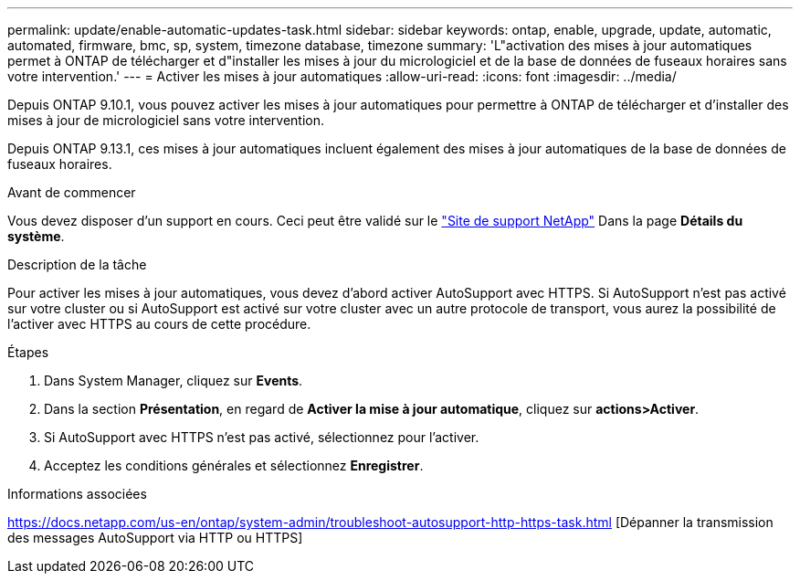 ---
permalink: update/enable-automatic-updates-task.html 
sidebar: sidebar 
keywords: ontap, enable, upgrade, update, automatic, automated, firmware, bmc, sp, system, timezone database, timezone 
summary: 'L"activation des mises à jour automatiques permet à ONTAP de télécharger et d"installer les mises à jour du micrologiciel et de la base de données de fuseaux horaires sans votre intervention.' 
---
= Activer les mises à jour automatiques
:allow-uri-read: 
:icons: font
:imagesdir: ../media/


[role="lead"]
Depuis ONTAP 9.10.1, vous pouvez activer les mises à jour automatiques pour permettre à ONTAP de télécharger et d'installer des mises à jour de micrologiciel sans votre intervention.

Depuis ONTAP 9.13.1, ces mises à jour automatiques incluent également des mises à jour automatiques de la base de données de fuseaux horaires.

.Avant de commencer
Vous devez disposer d'un support en cours. Ceci peut être validé sur le link:https://mysupport.netapp.com/site/["Site de support NetApp"] Dans la page *Détails du système*.

.Description de la tâche
Pour activer les mises à jour automatiques, vous devez d'abord activer AutoSupport avec HTTPS. Si AutoSupport n'est pas activé sur votre cluster ou si AutoSupport est activé sur votre cluster avec un autre protocole de transport, vous aurez la possibilité de l'activer avec HTTPS au cours de cette procédure.

.Étapes
. Dans System Manager, cliquez sur *Events*.
. Dans la section *Présentation*, en regard de *Activer la mise à jour automatique*, cliquez sur *actions>Activer*.
. Si AutoSupport avec HTTPS n'est pas activé, sélectionnez pour l'activer.
. Acceptez les conditions générales et sélectionnez *Enregistrer*.


.Informations associées
https://docs.netapp.com/us-en/ontap/system-admin/troubleshoot-autosupport-http-https-task.html[] [Dépanner la transmission des messages AutoSupport via HTTP ou HTTPS]

